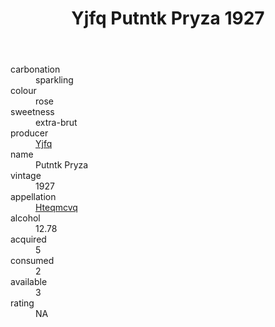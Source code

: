 :PROPERTIES:
:ID:                     6cd21261-068f-4b15-8aed-82daa3c8e0de
:END:
#+TITLE: Yjfq Putntk Pryza 1927

- carbonation :: sparkling
- colour :: rose
- sweetness :: extra-brut
- producer :: [[id:35992ec3-be8f-45d4-87e9-fe8216552764][Yjfq]]
- name :: Putntk Pryza
- vintage :: 1927
- appellation :: [[id:a8de29ee-8ff1-4aea-9510-623357b0e4e5][Hteqmcvq]]
- alcohol :: 12.78
- acquired :: 5
- consumed :: 2
- available :: 3
- rating :: NA


